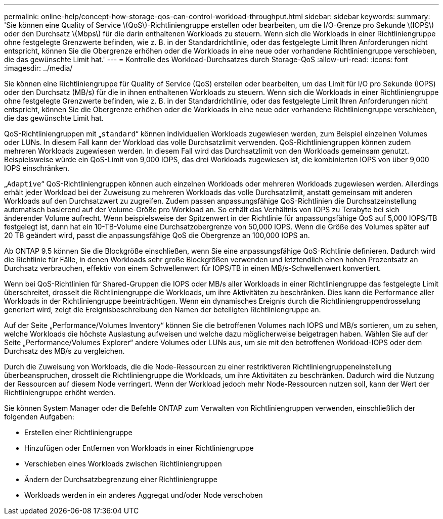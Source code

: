 ---
permalink: online-help/concept-how-storage-qos-can-control-workload-throughput.html 
sidebar: sidebar 
keywords:  
summary: 'Sie können eine Quality of Service \(QoS\)-Richtliniengruppe erstellen oder bearbeiten, um die I/O-Grenze pro Sekunde \(IOPS\) oder den Durchsatz \(Mbps\) für die darin enthaltenen Workloads zu steuern. Wenn sich die Workloads in einer Richtliniengruppe ohne festgelegte Grenzwerte befinden, wie z. B. in der Standardrichtlinie, oder das festgelegte Limit Ihren Anforderungen nicht entspricht, können Sie die Obergrenze erhöhen oder die Workloads in eine neue oder vorhandene Richtliniengruppe verschieben, die das gewünschte Limit hat.' 
---
= Kontrolle des Workload-Durchsatzes durch Storage-QoS
:allow-uri-read: 
:icons: font
:imagesdir: ../media/


[role="lead"]
Sie können eine Richtliniengruppe für Quality of Service (QoS) erstellen oder bearbeiten, um das Limit für I/O pro Sekunde (IOPS) oder den Durchsatz (MB/s) für die in ihnen enthaltenen Workloads zu steuern. Wenn sich die Workloads in einer Richtliniengruppe ohne festgelegte Grenzwerte befinden, wie z. B. in der Standardrichtlinie, oder das festgelegte Limit Ihren Anforderungen nicht entspricht, können Sie die Obergrenze erhöhen oder die Workloads in eine neue oder vorhandene Richtliniengruppe verschieben, die das gewünschte Limit hat.

QoS-Richtliniengruppen mit „`standard`“ können individuellen Workloads zugewiesen werden, zum Beispiel einzelnen Volumes oder LUNs. In diesem Fall kann der Workload das volle Durchsatzlimit verwenden. QoS-Richtliniengruppen können zudem mehreren Workloads zugewiesen werden. In diesem Fall wird das Durchsatzlimit von den Workloads gemeinsam genutzt. Beispielsweise würde ein QoS-Limit von 9,000 IOPS, das drei Workloads zugewiesen ist, die kombinierten IOPS von über 9,000 IOPS einschränken.

„`Adaptive`“ QoS-Richtliniengruppen können auch einzelnen Workloads oder mehreren Workloads zugewiesen werden. Allerdings erhält jeder Workload bei der Zuweisung zu mehreren Workloads das volle Durchsatzlimit, anstatt gemeinsam mit anderen Workloads auf den Durchsatzwert zu zugreifen. Zudem passen anpassungsfähige QoS-Richtlinien die Durchsatzeinstellung automatisch basierend auf der Volume-Größe pro Workload an. So erhält das Verhältnis von IOPS zu Terabyte bei sich änderender Volume aufrecht. Wenn beispielsweise der Spitzenwert in der Richtlinie für anpassungsfähige QoS auf 5,000 IOPS/TB festgelegt ist, dann hat ein 10-TB-Volume eine Durchsatzobergrenze von 50,000 IOPS. Wenn die Größe des Volumes später auf 20 TB geändert wird, passt die anpassungsfähige QoS die Obergrenze an 100,000 IOPS an.

Ab ONTAP 9.5 können Sie die Blockgröße einschließen, wenn Sie eine anpassungsfähige QoS-Richtlinie definieren. Dadurch wird die Richtlinie für Fälle, in denen Workloads sehr große Blockgrößen verwenden und letztendlich einen hohen Prozentsatz an Durchsatz verbrauchen, effektiv von einem Schwellenwert für IOPS/TB in einen MB/s-Schwellenwert konvertiert.

Wenn bei QoS-Richtlinien für Shared-Gruppen die IOPS oder MB/s aller Workloads in einer Richtliniengruppe das festgelegte Limit überschreitet, drosselt die Richtliniengruppe die Workloads, um ihre Aktivitäten zu beschränken. Dies kann die Performance aller Workloads in der Richtliniengruppe beeinträchtigen. Wenn ein dynamisches Ereignis durch die Richtliniengruppendrosselung generiert wird, zeigt die Ereignisbeschreibung den Namen der beteiligten Richtliniengruppe an.

Auf der Seite „Performance/Volumes Inventory“ können Sie die betroffenen Volumes nach IOPS und MB/s sortieren, um zu sehen, welche Workloads die höchste Auslastung aufweisen und welche dazu möglicherweise beigetragen haben. Wählen Sie auf der Seite „Performance/Volumes Explorer“ andere Volumes oder LUNs aus, um sie mit den betroffenen Workload-IOPS oder dem Durchsatz des MB/s zu vergleichen.

Durch die Zuweisung von Workloads, die die Node-Ressourcen zu einer restriktiveren Richtliniengruppeneinstellung überbeanspruchen, drosselt die Richtliniengruppe die Workloads, um ihre Aktivitäten zu beschränken. Dadurch wird die Nutzung der Ressourcen auf diesem Node verringert. Wenn der Workload jedoch mehr Node-Ressourcen nutzen soll, kann der Wert der Richtliniengruppe erhöht werden.

Sie können System Manager oder die Befehle ONTAP zum Verwalten von Richtliniengruppen verwenden, einschließlich der folgenden Aufgaben:

* Erstellen einer Richtliniengruppe
* Hinzufügen oder Entfernen von Workloads in einer Richtliniengruppe
* Verschieben eines Workloads zwischen Richtliniengruppen
* Ändern der Durchsatzbegrenzung einer Richtliniengruppe
* Workloads werden in ein anderes Aggregat und/oder Node verschoben

